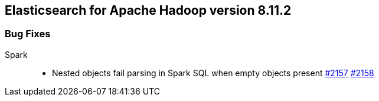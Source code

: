 [[eshadoop-8.11.2]]
== Elasticsearch for Apache Hadoop version 8.11.2

[[bugs-8.11.2]]
=== Bug Fixes
Spark::
* Nested objects fail parsing in Spark SQL when empty objects present
https://github.com/elastic/elasticsearch-hadoop/issues/2157[#2157]
https://github.com/elastic/elasticsearch-hadoop/pull/2158[#2158]
